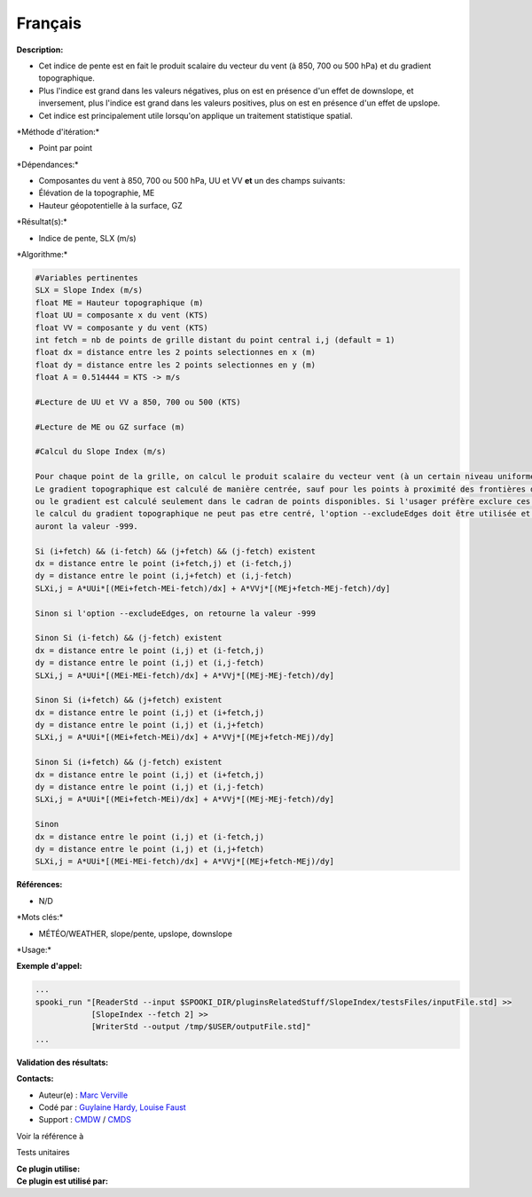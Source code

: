 Français
--------

**Description:**

-  Cet indice de pente est en fait le produit scalaire du vecteur du
   vent (à 850, 700 ou 500 hPa) et du gradient topographique.
-  Plus l'indice est grand dans les valeurs négatives, plus on est en
   présence d'un effet de downslope, et inversement, plus l'indice est
   grand dans les valeurs positives, plus on est en présence d'un effet
   de upslope.
-  Cet indice est principalement utile lorsqu'on applique un traitement
   statistique spatial.

\*Méthode d'itération:\*

-  Point par point

\*Dépendances:\*

-  Composantes du vent à 850, 700 ou 500 hPa, UU et VV
   **et** un des champs suivants:
-  Élévation de la topographie, ME
-  Hauteur géopotentielle à la surface, GZ

\*Résultat(s):\*

-  Indice de pente, SLX (m/s)

\*Algorithme:\*

.. code:: example

    #Variables pertinentes
    SLX = Slope Index (m/s)
    float ME = Hauteur topographique (m)
    float UU = composante x du vent (KTS)
    float VV = composante y du vent (KTS)
    int fetch = nb de points de grille distant du point central i,j (default = 1)
    float dx = distance entre les 2 points selectionnes en x (m)
    float dy = distance entre les 2 points selectionnes en y (m)
    float A = 0.514444 = KTS -> m/s

    #Lecture de UU et VV a 850, 700 ou 500 (KTS)

    #Lecture de ME ou GZ surface (m)

    #Calcul du Slope Index (m/s)

    Pour chaque point de la grille, on calcul le produit scalaire du vecteur vent (à un certain niveau uniforme) et gradient topographique.
    Le gradient topographique est calculé de manière centrée, sauf pour les points à proximité des frontières d'une grille à aire limitée
    ou le gradient est calculé seulement dans le cadran de points disponibles. Si l'usager préfère exclure ces points, étant donné que le
    le calcul du gradient topographique ne peut pas etre centré, l'option --excludeEdges doit être utilisée et ces points de grille
    auront la valeur -999.

    Si (i+fetch) && (i-fetch) && (j+fetch) && (j-fetch) existent
    dx = distance entre le point (i+fetch,j) et (i-fetch,j)
    dy = distance entre le point (i,j+fetch) et (i,j-fetch)
    SLXi,j = A*UUi*[(MEi+fetch-MEi-fetch)/dx] + A*VVj*[(MEj+fetch-MEj-fetch)/dy]

    Sinon si l'option --excludeEdges, on retourne la valeur -999 

    Sinon Si (i-fetch) && (j-fetch) existent    
    dx = distance entre le point (i,j) et (i-fetch,j)
    dy = distance entre le point (i,j) et (i,j-fetch)
    SLXi,j = A*UUi*[(MEi-MEi-fetch)/dx] + A*VVj*[(MEj-MEj-fetch)/dy]

    Sinon Si (i+fetch) && (j+fetch) existent
    dx = distance entre le point (i,j) et (i+fetch,j)
    dy = distance entre le point (i,j) et (i,j+fetch)
    SLXi,j = A*UUi*[(MEi+fetch-MEi)/dx] + A*VVj*[(MEj+fetch-MEj)/dy]

    Sinon Si (i+fetch) && (j-fetch) existent
    dx = distance entre le point (i,j) et (i+fetch,j)
    dy = distance entre le point (i,j) et (i,j-fetch)
    SLXi,j = A*UUi*[(MEi+fetch-MEi)/dx] + A*VVj*[(MEj-MEj-fetch)/dy]

    Sinon
    dx = distance entre le point (i,j) et (i-fetch,j)
    dy = distance entre le point (i,j) et (i,j+fetch)
    SLXi,j = A*UUi*[(MEi-MEi-fetch)/dx] + A*VVj*[(MEj+fetch-MEj)/dy]

**Références:**

-  N/D

\*Mots clés:\*

-  MÉTÉO/WEATHER, slope/pente, upslope, downslope

\*Usage:\*

**Exemple d'appel:**

.. code:: example

    ...
    spooki_run "[ReaderStd --input $SPOOKI_DIR/pluginsRelatedStuff/SlopeIndex/testsFiles/inputFile.std] >> 
                [SlopeIndex --fetch 2] >>
                [WriterStd --output /tmp/$USER/outputFile.std]"
    ...

**Validation des résultats:**

**Contacts:**

-  Auteur(e) : `Marc
   Verville <https://wiki.cmc.ec.gc.ca/wiki/Marc_Verville>`__
-  Codé par : `Guylaine Hardy, Louise
   Faust <https://wiki.cmc.ec.gc.ca/wiki/User:Hardyg>`__
-  Support : `CMDW <https://wiki.cmc.ec.gc.ca/wiki/CMDW>`__ /
   `CMDS <https://wiki.cmc.ec.gc.ca/wiki/CMDS>`__

Voir la référence à

Tests unitaires

| **Ce plugin utilise:**
| **Ce plugin est utilisé par:**

 
